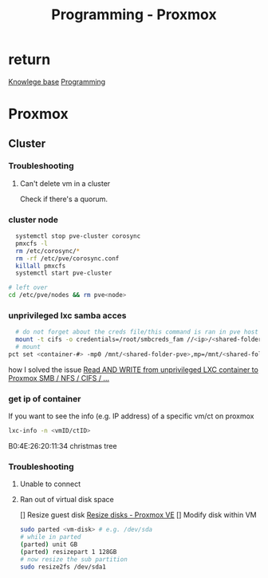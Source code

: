 :PROPERTIES:
:ID:       cdac68bb-38c2-4602-a6d9-efc50134e63a
:END:
#+title: Programming - Proxmox

* return
[[id:9d5c388a-88cd-423c-951b-5e512eae298b][Knowlege base]]
[[id:660c7092-9b98-4fa2-b271-2bbeabe1c249][Programming]]

* Proxmox
** Cluster
*** Troubleshooting
**** Can't delete vm in a cluster
Check if there's a quorum.

*** cluster node
#+begin_src bash
  systemctl stop pve-cluster corosync
  pmxcfs -l
  rm /etc/corosync/*
  rm -rf /etc/pve/corosync.conf
  killall pmxcfs
  systemctl start pve-cluster

# left over
cd /etc/pve/nodes && rm pve<node>
#+end_src

*** unprivileged lxc samba acces
#+begin_src bash
  # do not forget about the creds file/this command is ran in pve host
  mount -t cifs -o credentials=/root/smbcreds_fam //<ip>/<shared-folder> /mnt/<shared-folder>
  # mount
pct set <container-#> -mp0 /mnt/<shared-folder-pve>,mp=/mnt/<shared-folder-lxc>
#+end_src

how I solved the issue
[[https://www.youtube.com/watch?v=CFhlg6qbi5M][Read AND WRITE from unprivileged LXC container to Proxmox SMB / NFS / CIFS / ...]]

*** get ip of container
If you want to see the info (e.g. IP address) of a specific vm/ct on proxmox
#+begin_src bash
lxc-info -n <vmID/ctID>
#+end_src
B0:4E:26:20:11:34 christmas tree
*** Troubleshooting
**** Unable to connect
**** Ran out of virtual disk space
[] Resize guest disk [[https://pve.proxmox.com/wiki/Resize_disks][Resize disks - Proxmox VE]]
[] Modify disk within VM
#+begin_src bash
  sudo parted <vm-disk> # e.g. /dev/sda
  # while in parted
  (parted) unit GB
  (parted) resizepart 1 128GB
  # now resize the sub partition
  sudo resize2fs /dev/sda1
#+end_src
